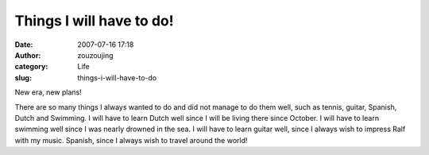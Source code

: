 Things I will have to do!
#########################
:date: 2007-07-16 17:18
:author: zouzoujing
:category: Life
:slug: things-i-will-have-to-do

New era, new plans!

There are so many things I always wanted to do and did not manage to do
them well, such as tennis, guitar, Spanish, Dutch and Swimming. I will
have to learn Dutch well since I will be living there since October. I
will have to learn swimming well since I was nearly drowned in the sea.
I will have to learn guitar well, since I always wish to impress Ralf
with my music. Spanish, since I always wish to travel around the world!

